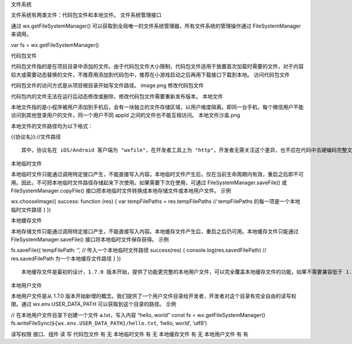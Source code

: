 文件系统

文件系统有两类文件：代码包文件和本地文件。 文件系统管理接口

通过 wx.getFileSystemManager()
可以获取到全局唯一的文件系统管理器，所有文件系统的管理操作通过
FileSystemManager 来调用。

var fs = wx.getFileSystemManager()

代码包文件

代码包文件指的是在项目目录中添加的文件。由于代码包文件大小限制，代码包文件适用于放置首次加载时需要的文件，对于内容较大或需要动态替换的文件，不推荐用添加到代码包中，推荐在小游戏启动之后再用下载接口下载到本地。
访问代码包文件

代码包文件的访问方式是从项目根目录开始写文件路径。 image.png
修改代码包文件

代码包内的文件无法在运行后动态修改或删除，修改代码包文件需要重新发布版本。
本地文件

本地文件指的是小程序被用户添加到手机后，会有一块独立的文件存储区域，以用户维度隔离。即同一台手机，每个微信用户不能访问到其他登录用户的文件，同一个用户不同
appId 之间的文件也不能互相访问。 本地文件沙盒.png

本地文件的文件路径均为以下格式：

{{协议名}}://文件路径

::

   其中，协议名在 iOS/Android 客户端为 "wxfile"，在开发者工具上为 "http"，开发者无需关注这个差异，也不应在代码中去硬编码完整文件路径。

本地临时文件

本地临时文件只能通过调用特定接口产生，不能直接写入内容。本地临时文件产生后，仅在当前生命周期内有效，重启之后即不可用。因此，不可把本地临时文件路径存储起来下次使用。如果需要下次在使用，可通过
FileSystemManager.saveFile() 或 FileSystemManager.copyFile()
接口把本地临时文件转换成本地存储文件或本地用户文件。 示例

wx.chooseImage({ success: function (res) { var tempFilePaths =
res.tempFilePaths // tempFilePaths 的每一项是一个本地临时文件路径 } })

本地缓存文件

本地存储文件只能通过调用特定接口产生，不能直接写入内容。本地缓存文件产生后，重启之后仍可用。本地缓存文件只能通过
FileSystemManager.saveFile() 接口将本地临时文件保存获得。 示例

fs.saveFile({ tempFilePath: ’’, // 传入一个本地临时文件路径 success(res)
{ console.log(res.savedFilePath) // res.savedFilePath
为一个本地缓存文件路径 } })

::

   本地缓存文件是最初的设计，1.7.0 版本开始，提供了功能更完整的本地用户文件，可以完全覆盖本地缓存文件的功能，如果不需要兼容低于 1.7.0 版本，可以不使用本地缓存文件。

本地用户文件

本地用户文件是从 1.7.0
版本开始新增的概念。我们提供了一个用户文件目录给开发者，开发者对这个目录有完全自由的读写权限。通过
wx.env.USER_DATA_PATH 可以获取到这个目录的路径。 示例

// 在本地用户文件目录下创建一个文件 a.txt，写入内容 “hello, world” const
fs = wx.getFileSystemManager()
fs.writeFileSync(\ ``${wx.env.USER_DATA_PATH}/hello.txt``, ‘hello,
world’, ‘utf8’)

读写权限 接口、组件 读 写 代码包文件 有 无 本地临时文件 有 无
本地缓存文件 有 无 本地用户文件 有 有
